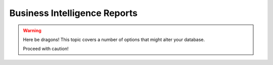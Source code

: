 Business Intelligence Reports
=============================================
.. warning:: Here be dragons! This topic covers a number of options that
   might alter your database.

   Proceed with caution!
